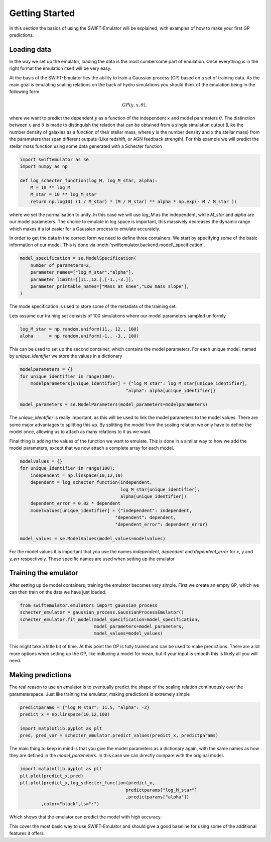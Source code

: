 Getting Started
===============

In this section the basics of using the SWIFT-Emulator will
be explained, with examples of how to make your first GP 
predictions.

Loading data
------------

In the way we set up the emulator, loading the data is the
most cumbersome part of emulation. Once everything is in the
right format the emulation itself will be very easy.

At the basis of the SWIFT-Emulator lies the ability to train
a Gaussian process (CP) based on a set of training data. As 
the main goal is emulating scaling relations on the back of 
hydro simulations you should think of the emulation being in 
the following form

.. math::
    GP(y,x,\theta),

where we want to predict the dependent :math:`y` as a function 
of the independent :math:`x` and model parameters :math:`\theta`.
The distinction between :math:`x` and :math:`\theta` is made
to distinquish the relation that can be obtained from a single
simulation output (Like the number density of galaxies as a 
function of their stellar mass, where y is the number density
and x the stellar mass) from the parameters that span different
outputs (Like redshift, or AGN feedback strength). For this
example we will predict the stellar mass function using some
data generated with a Schecter function

.. code-block:: python

    import swiftemulator as se
    import numpy as np

    def log_schecter_function(log_M, log_M_star, alpha):
        M = 10 ** log_M
        M_star = 10 ** log_M_star
        return np.log10( (1 / M_star) * (M / M_star) ** alpha * np.exp(- M / M_star ))

where we set the normalisation to unity. In this case we will 
use `log_M` as the independent, while `M_star` and `alpha` are
our model parameters. The choice to emulate in log space is 
important, this massively decreases the dynamic range which
makes it a lot easier for a Gaussian process to emulate
accurately.

In order to get the data in the correct form we need to
define three containers. We start by specifying some of the 
basic information of our model. This is done via :meth:`swiftemulator.backend.model\_specification`.

.. code-block:: python

    model_specification = se.ModelSpecification(
        number_of_parameters=2,
        parameter_names=["log_M_star","alpha"],
        parameter_limits=[[11.,12.],[-1.,-3.]],
        parameter_printable_names=["Mass at knee","Low mass slope"],
    )

The mode specification is used to store some of the metadata
of the training set.

Lets assume our training set consists of 100 simulations where
our model parameters sampled uniformly

.. code-block:: python

    log_M_star = np.random.uniform(11., 12., 100)
    alpha      = np.random.uniform(-1., -3., 100)

This can be used to set up the second container, which 
contains the model parameters. For each unique model, named
by `unique_identifier` we store the values in a dictionary

.. code-block:: python

    modelparameters = {}
    for unique_identifier in range(100):
        modelparameters[unique_identifier] = {"log_M_star": log_M_star[unique_identifier],
                                            "alpha": alpha[unique_identifier]}
        
    model_parameters = se.ModelParameters(model_parameters=modelparameters)

The `unique_identifier` is really important, as this will be used to
link the model parameters to the model values. There are some major
advantages to splitting this up. By splitting the model from the 
scaling relation we only have to define the model once, allowing
us to attach as many relations to it as we want.

Final thing is adding the values of the function we want to emulate.
This is done in a similar way to how we add the model parameters,
except that we now attach a complete array for each model.

.. code-block:: python

    modelvalues = {}
    for unique_identifier in range(100):
        independent = np.linspace(10,12,10)
        dependent = log_schecter_function(independent, 
                                          log_M_star[unique_identifier], 
                                          alpha[unique_identifier])
        dependent_error = 0.02 * dependent
        modelvalues[unique_identifier] = {"independent": independent, 
                                        "dependent": dependent, 
                                        "dependent_error": dependent_error}
        
    model_values = se.ModelValues(model_values=modelvalues)

For the model values it is important that you use the names
`independent`, `dependent` and `dependent_error` for `x`, `y`
and `y_err` respectively. These specific names are used when 
setting up the emulator

Training the emulator
---------------------

After setting up de model containers, training the emulator becomes
very simple. First we create an empty GP, which we can then train
on the data we have just loaded.

.. code-block:: python

    from swiftemulator.emulators import gaussian_process
    schecter_emulator = gaussian_process.GaussianProcessEmulator()
    schecter_emulator.fit_model(model_specification=model_specification,
                                model_parameters=model_parameters,
                                model_values=model_values)

This might take a little bit of time. At this point the GP is
fully trained and can be used to make predictions. There are 
a lot more options when setting up the GP, like indlucing a 
model for mean, but if your input is smooth this is likely
all you will need.

Making predictions
------------------

The real reason to use an emulator is to eventually predict
the shape of the scaling relation continuously over the
parameterspace. Just like training the emulator, making
predictions is extremely simple

.. code-block:: python

    predictparams = {"log_M_star": 11.5, "alpha": -2}
    predict_x = np.linspace(10,12,100)

    import matplotlib.pyplot as plt
    pred, pred_var = schecter_emulator.predict_values(predict_x, predictparams)


The main thing to keep in mind is that you give the
model parameters as a dictionary again, with the same 
names as how they are defined in the `model_parameters`.
In this case we can directly compare with the original
model.

.. code-block:: python

    import matplotlib.pyplot as plt
    plt.plot(predict_x,pred)
    plt.plot(predict_x,log_schecter_function(predict_x,
                                            predictparams["log_M_star"]
                                            ,predictparams["alpha"])
            ,color="black",ls=":")

Which shows that the emulator can predict the model with
high accuracy.

.. image:: predict_vs_model.png

This cover the most basic way to use SWIFT-Emulator and
should give a good baseline for using some of the
additional features it offers.